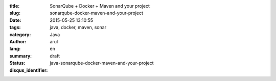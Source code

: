 :title: SonarQube + Docker + Maven and your project 
:slug: sonarqube-docker-maven-and-your-project
:date: 2015-05-25 13:10:55
:tags: java, docker, maven, sonar
:category: Java
:author: arul
:lang: en
:summary: 
:status: draft
:disqus_identifier: java-sonarqube-docker-maven-and-your-project
